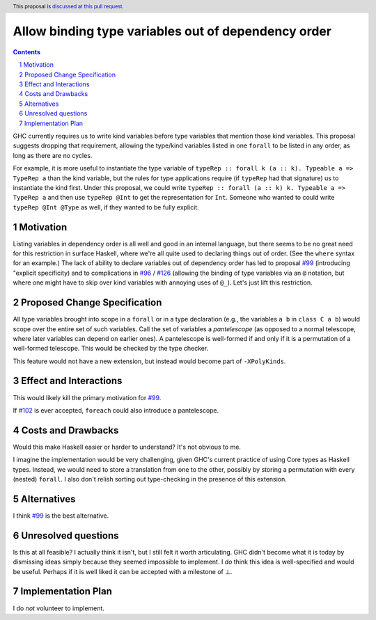 Allow binding type variables out of dependency order
====================================================

.. proposal-number:: Leave blank. This will be filled in when the proposal is
                     accepted.
.. trac-ticket:: Leave blank. This will eventually be filled with the Trac
                 ticket number which will track the progress of the
                 implementation of the feature.
.. implemented:: Leave blank. This will be filled in with the first GHC version which
                 implements the described feature.
.. highlight:: haskell
.. header:: This proposal is `discussed at this pull request <https://github.com/ghc-proposals/ghc-proposals/pull/131>`_.
.. sectnum::
.. contents::

GHC currently requires us to write kind variables before type variables that
mention those kind variables. This proposal suggests dropping that requirement,
allowing the type/kind variables listed in one ``forall`` to be listed in any
order, as long as there are no cycles.

For example, it is more useful to instantiate the type variable of ``typeRep :: forall k (a :: k). Typeable a => TypeRep a``
than the kind variable, but the rules for type applications require (if ``typeRep`` had that signature) us to instantiate
the kind first. Under this proposal, we could write ``typeRep :: forall (a :: k) k. Typeable a => TypeRep a`` and then
use ``typeRep @Int`` to get the representation for ``Int``. Someone who wanted to could write ``typeRep @Int @Type``
as well, if they wanted to be fully explicit.

Motivation
------------
Listing variables in dependency order is all well and good in an internal language, but there seems to be
no great need for this restriction in surface Haskell, where we're all quite used to declaring things out
of order. (See the ``where`` syntax for an example.) The lack of ability to declare variables out of
dependency order has led to proposal `#99`_ (introducing "explicit specificity)
and to complications in `#96`_ / `#126`_ (allowing the binding of type variables via an ``@`` notation,
but where one might have to skip over kind variables with annoying uses of ``@_``). Let's just lift
this restriction.

.. _`#99`: https://github.com/ghc-proposals/ghc-proposals/pull/99
.. _`#96`: https://github.com/ghc-proposals/ghc-proposals/pull/96
.. _`#126`: https://github.com/ghc-proposals/ghc-proposals/pull/126
.. _`#102`: https://github.com/ghc-proposals/ghc-proposals/pull/102

Proposed Change Specification
-----------------------------
All type variables brought into scope in a ``forall`` or in a type declaration (e.g., the variables
``a b`` in ``class C a b``) would scope over the entire set of such variables. Call the set of variables
a *pantelescope* (as opposed to a normal telescope, where later variables can depend on earlier ones).
A pantelescope is well-formed if and only if it is a permutation of a well-formed telescope. This would
be checked by the type checker.

This feature would not have a new extension, but instead would become part of ``-XPolyKinds``.

Effect and Interactions
-----------------------
This would likely kill the primary motivation for `#99`_.

If `#102`_ is ever accepted, ``foreach`` could also introduce a pantelescope.

Costs and Drawbacks
-------------------
Would this make Haskell easier or harder to understand? It's not obvious to me.

I imagine the implementation would be very challenging, given GHC's current practice of using Core types
as Haskell types. Instead, we would need to store a translation from one to the other, possibly by storing
a permutation with every (nested) ``forall``. I also don't relish sorting out type-checking in the presence
of this extension.

Alternatives
------------
I think `#99`_ is the best alternative.


Unresolved questions
--------------------
Is this at all feasible? I actually think it isn't, but I still felt it worth articulating. GHC didn't become
what it is today by dismissing ideas simply because they seemed impossible to implement. I *do* think this idea
is well-specified and would be useful. Perhaps if it is well liked it can be accepted with a milestone of
⊥.

Implementation Plan
-------------------
I do *not* volunteer to implement.
